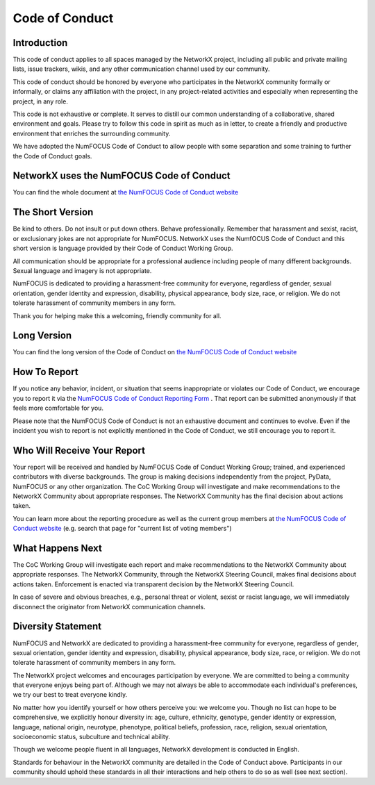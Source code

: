 .. _code_of_conduct:

Code of Conduct
===============


Introduction
------------

This code of conduct applies to all spaces managed by the NetworkX project,
including all public and private mailing lists, issue trackers, wikis, and
any other communication channel used by our community.

This code of conduct should be honored by everyone who participates in
the NetworkX community formally or informally, or claims any affiliation with the
project, in any project-related activities and especially when representing the
project, in any role.

This code is not exhaustive or complete. It serves to distill our common
understanding of a collaborative, shared environment and goals. Please try to
follow this code in spirit as much as in letter, to create a friendly and
productive environment that enriches the surrounding community.

We have adopted the NumFOCUS Code of Conduct to allow people with some separation
and some training to further the Code of Conduct goals.

NetworkX uses the NumFOCUS Code of Conduct
------------------------------------------

You can find the whole document at
`the NumFOCUS Code of Conduct website <https://numfocus.org/code-of-conduct>`_

The Short Version
-----------------

Be kind to others. Do not insult or put down others. Behave professionally.
Remember that harassment and sexist, racist, or exclusionary jokes are not
appropriate for NumFOCUS. NetworkX uses the NumfOCUS Code of Conduct and this
short version is language provided by their Code of Conduct Working Group.

All communication should be appropriate for a professional audience including
people of many different backgrounds. Sexual language and imagery is not
appropriate.

NumFOCUS is dedicated to providing a harassment-free community for everyone,
regardless of gender, sexual orientation, gender identity and expression,
disability, physical appearance, body size, race, or religion. We do not
tolerate harassment of community members in any form.

Thank you for helping make this a welcoming, friendly community for all.

Long Version
------------

You can find the long version of the Code of Conduct on
`the NumFOCUS Code of Conduct website <https://numfocus.org/code-of-conduct>`_

How To Report
-------------

If you notice any behavior, incident, or situation that seems inappropriate
or violates our Code of Conduct, we encourage you to report it via the
`NumFOCUS Code of Conduct Reporting Form
<https://numfocus.typeform.com/to/ynjGdT?typeform-source=numfocus.org>`_ .
That report can be submitted anonymously if that feels more comfortable for you.

Please note that the NumFOCUS Code of Conduct is not an exhaustive document
and continues to evolve. Even if the incident you wish to report is not
explicitly mentioned in the Code of Conduct, we still encourage you to report it.

Who Will Receive Your Report
----------------------------

Your report will be received and handled by NumFOCUS Code of Conduct Working
Group; trained, and experienced contributors with diverse backgrounds. The
group is making decisions independently from the project, PyData, NumFOCUS or
any other organization.
The CoC Working Group will investigate and make recommendations to the
NetworkX Community about appropriate responses. The NetworkX Community
has the final decision about actions taken.

You can learn more about the reporting procedure as well as the current group
members at
`the NumFOCUS Code of Conduct website <https://numfocus.org/code-of-conduct>`_
(e.g. search that page for "current list of voting members")

What Happens Next
-----------------

The CoC Working Group will investigate each report and make recommendations to the
NetworkX Community about appropriate responses. The NetworkX Community, through
the NetworkX Steering Council, makes final decisions about actions taken.
Enforcement is enacted via transparent decision by the NetworkX Steering Council.

In case of severe and obvious breaches, e.g., personal threat or violent, sexist
or racist language, we will immediately disconnect the originator from NetworkX
communication channels.

Diversity Statement
-------------------

NumFOCUS and NetworkX are dedicated to providing a harassment-free community
for everyone, regardless of gender, sexual orientation, gender identity and
expression, disability, physical appearance, body size, race, or religion.
We do not tolerate harassment of community members in any form.

The NetworkX project welcomes and encourages participation by everyone. We are
committed to being a community that everyone enjoys being part of. Although
we may not always be able to accommodate each individual's preferences, we try
our best to treat everyone kindly.

No matter how you identify yourself or how others perceive you: we welcome you.
Though no list can hope to be comprehensive, we explicitly honour diversity in:
age, culture, ethnicity, genotype, gender identity or expression, language,
national origin, neurotype, phenotype, political beliefs, profession, race,
religion, sexual orientation, socioeconomic status, subculture and technical
ability.

Though we welcome people fluent in all languages, NetworkX development is
conducted in English.

Standards for behaviour in the NetworkX community are detailed in the Code of
Conduct above. Participants in our community should uphold these standards
in all their interactions and help others to do so as well (see next section).

